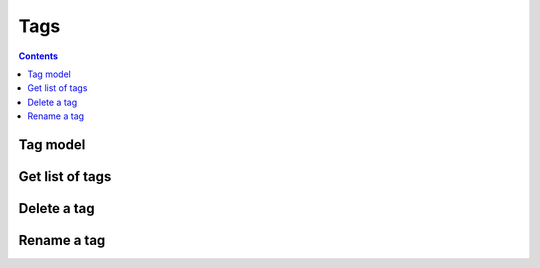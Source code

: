 ====
Tags
====

.. contents::

Tag model
=========

.. object:: Tag

   A tag is just a string that can be added as a label to a bookmark

Get list of tags
================

.. get:: /public/rest/v2/tag

   :synopsis: Retrieve a list of tags

   .. versionadded:: 0.11.0

   **Example:**

   .. sourcecode:: http

      GET /index.php/apps/bookmarks/public/rest/v2/tag HTTP/1.1
      Host: example.com
      Accept: application/json

   **Response:**

   .. sourcecode:: http

      HTTP/1.1 200 OK
      Content-Type: application/json

      ["politics", "satire", "tech", "music", "art", "blogs", "personal"]

Delete a tag
============

.. delete:: /public/rest/v2/tag/(string:tag)

   :synopsis: Delete a tag

   .. versionadded:: 0.11.0

   :>json string status: ``success`` or ``error``

   **Example:**

   .. sourcecode:: http

      DELETE /index.php/apps/bookmarks/public/rest/v2/tag/politics HTTP/1.1
      Host: example.com
      Accept: application/json

   **Response:**

   .. sourcecode:: http

      HTTP/1.1 200 OK
      Content-Type: application/json

      { "status": "success" }

Rename a tag
============

.. put:: /public/rest/v2/tag/(string:tag)

   :synopsis: Rename a tag

   .. versionadded:: 0.11.0

   :<json string name: The new name for the tag

   :>json string status: ``success`` or ``error``

   **Example:**

   .. sourcecode:: http

      PUT /index.php/apps/bookmarks/public/rest/v2/tag/politics HTTP/1.1
      Host: example.com
      Accept: application/json

      { "name": "satire" }

   **Response:**

   .. sourcecode:: http

      HTTP/1.1 200 OK
      Content-Type: application/json

      { "status": "success" }
